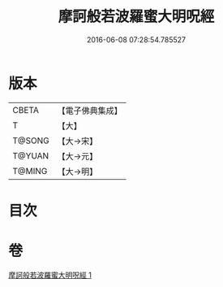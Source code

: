 #+TITLE: 摩訶般若波羅蜜大明呪經 
#+DATE: 2016-06-08 07:28:54.785527

* 版本
 |     CBETA|【電子佛典集成】|
 |         T|【大】     |
 |    T@SONG|【大→宋】   |
 |    T@YUAN|【大→元】   |
 |    T@MING|【大→明】   |

* 目次

* 卷
[[file:KR6c0127_001.txt][摩訶般若波羅蜜大明呪經 1]]

